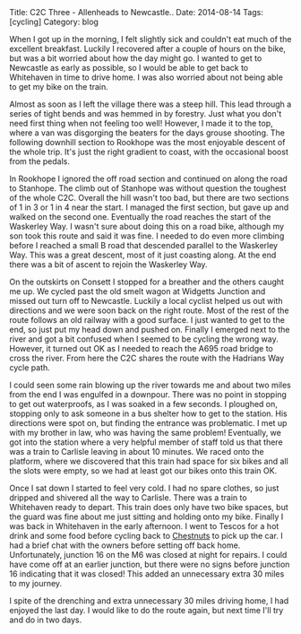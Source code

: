 #+STARTUP: showall indent
#+STARTUP: hidestars
#+OPTIONS: H:2 num:nil tags:nil toc:nil timestamps:nil
#+BEGIN_HTML
Title: C2C Three - Allenheads to Newcastle..
Date: 2014-08-14
Tags: [cycling]
Category: blog

#+END_HTML

#+BEGIN_HTML
<!-- PELICAN_BEGIN_SUMMARY -->
<div class="photofloatl">
<a class="fancybox-thumb" rel="fancybox-thumb"  title="Path up to col above Llyn Crafnant." href="/images/2014-08-C2C/IMG_20140814_11312.jpg"><img
 width="200" alt="Path up to col above Llyn Crafnant." title="Path up to col above Llyn Crafnant." src="/images/2014-08-C2C/IMG_20140814_11312.jpg" /></a>

</div>
#+END_HTML

When I got up in the morning, I felt slightly sick and couldn't eat
much of the excellent breakfast. Luckily I recovered after a couple of
hours on the bike, but was a bit worried about how the day might go.
I wanted to get to Newcastle as early as possible, so I would be able
to get back to Whitehaven in time to drive home. I was also worried
about not being able to get my bike on the train.

#+BEGIN_HTML
<!-- PELICAN_END_SUMMARY -->
#+END_HTML

Almost as soon as I left the village there was a steep hill. This lead
through a series of tight bends and was hemmed in by forestry. Just
what you don't need first thing when not feeling too well! However, I
made it to the top, where a van was disgorging the beaters for the
days grouse shooting. The following downhill section to Rookhope was
the most enjoyable descent of the whole trip. It's just the right
gradient to coast, with the occasional boost from the pedals.

In Rookhope I ignored the off road section and continued on along the
road to Stanhope. The climb out of Stanhope was without question the
toughest of the whole C2C.  Overall the hill wasn't too bad, but there
are two sections of 1 in 3 or 1 in 4 near the start. I managed the
first section, but gave up and walked on the second one. Eventually
the road reaches the start of the Waskerley Way. I wasn't sure about
doing this on a road bike, although my son took this route and said it
was fine. I needed to do even more climbing before I reached a small B
road that descended parallel to the Waskerley Way. This was a great
descent, most of it just coasting along. At the end there was a bit of
ascent to rejoin the Waskerley Way.

On the outskirts on Consett I stopped for a breather and the others
caught me up. We cycled past the old smelt wagon at Widgetts Junction
and missed out turn off to Newcastle. Luckily a local cyclist helped
us out with directions and we were soon back on the right route. Most
of the rest of the route follows an old railway with a good surface. I
just wanted to get to the end, so just put my head down and pushed
on. Finally I emerged next to the river and got a bit confused when I
seemed to be cycling the wrong way. However, it turned out OK as I
needed to reach the A695 road bridge to cross the river. From here the
C2C shares the route with the Hadrians Way cycle path.

I could seen some rain blowing up the river towards me and about two
miles from the end I was engulfed in a downpour. There was no point in
stopping to get out waterproofs, as I was soaked in a few seconds. I
ploughed on, stopping only to ask someone in a bus shelter how to get
to the station. His directions were spot on, but finding the entrance
was problematic. I met up with my brother in law, who was having the
same problem! Eventually, we got into the station where a very helpful
member of staff told us that there was a train to Carlisle leaving in
about 10 minutes. We raced onto the platform, where we discovered that
this train had space for six bikes and all the slots were empty, so we
had at least got our bikes onto this train OK.

Once I sat down I started to feel very cold. I had no spare clothes,
so just dripped and shivered all the way to Carlisle. There was a
train to Whitehaven ready to depart. This train does only have two
bike spaces, but the guard was fine about me just sitting and holding
onto my bike. Finally I was back in Whitehaven in the early
afternoon. I went to Tescos for a hot drink and some food before
cycling back to [[http://www.chestnuts-whitehaven.com][Chestnuts]] to pick up the car. I had a brief chat with
the owners before setting off back home. Unfortunately, junction 16 on
the M6 was closed at night for repairs. I could have come off at an
earlier junction, but there were no signs before junction 16
indicating that it was closed! This added an unnecessary extra 30
miles to my journey.

I spite of the drenching and extra unnecessary 30 miles driving home,
I had enjoyed the last day. I would like to do the route again, but
next time I'll try and do in two days.
